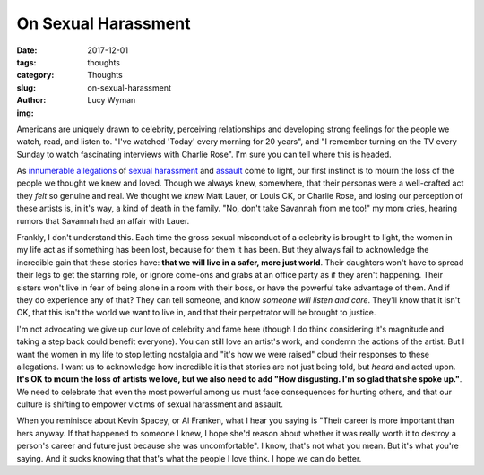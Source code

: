On Sexual Harassment
====================
:date: 2017-12-01
:tags: thoughts
:category: Thoughts
:slug: on-sexual-harassment
:author: Lucy Wyman
:img:

Americans are uniquely drawn to celebrity, perceiving relationships and
developing strong feelings for the people we watch, read, and listen to. "I've
watched 'Today' every morning for 20 years", and "I remember turning on the TV
every Sunday to watch fascinating interviews with Charlie Rose". I'm sure you
can tell where this is headed. 

As `innumerable`_ `allegations`_ of `sexual`_ `harassment`_ and `assault`_ come
to light, our first instinct is to mourn the loss of the people we thought we
knew and loved. Though we always knew, somewhere, that their personas were a
well-crafted act they *felt* so genuine and real. We thought we *knew* Matt
Lauer, or Louis CK, or Charlie Rose, and losing our perception of these artists
is, in it's way, a kind of death in the family. "No, don't take Savannah from
me too!" my mom cries, hearing rumors that Savannah had an affair with Lauer. 

.. _innumerable: https://www.glamour.com/gallery/post-weinstein-these-are-the-powerful-men-facing-sexual-harassment-allegations
.. _allegations: https://www.glamour.com/story/women-accuse-louis-ck-of-sexual-misconduct-and-improper-advances
.. _sexual: http://variety.com/2017/biz/news/matt-lauer-accused-sexual-harassment-multiple-women-1202625959/
.. _harassment: https://www.washingtonpost.com/national/garrison-keillor-says-fired-over-alleged-improper-behavior/2017/11/29/433fc97a-d52a-11e7-9ad9-ca0619edfa05_story.html?utm_term=.af00b3400d77
.. _assault: https://www.washingtonpost.com/investigations/woman-says-roy-moore-initiated-sexual-encounter-when-she-was-14-he-was-32/2017/11/09/1f495878-c293-11e7-afe9-4f60b5a6c4a0_story.html?utm_term=.a680c19dc8f1

Frankly, I don't understand this. Each time the gross sexual misconduct of a
celebrity is brought to light, the women in my life act as if something
has been lost, because for them it has been. But they always fail to
acknowledge the incredible gain that these stories have: **that we will live in
a safer, more just world**. Their daughters won't have to spread their legs to
get the starring role, or ignore come-ons and grabs at an office party as if
they aren't happening. Their sisters won't live in fear of being alone in a
room with their boss, or have the powerful take advantage of them. And if they
do experience any of that? They can tell someone, and know *someone will listen
and care*. They'll know that it isn't OK, that this isn't the world we want to
live in, and that their perpetrator will be brought to justice. 

I'm not advocating we give up our love of celebrity and fame here (though I do
think considering it's magnitude and taking a step back could benefit
everyone). You can still love an artist's work, and condemn the actions of the
artist. But I want the women in my life to stop letting nostalgia and "it's how
we were raised" cloud their responses to these allegations. I want us to
acknowledge how incredible it is that stories are not just being told, but
*heard* and acted upon. **It's OK to mourn the loss of artists we love, but we
also need to add "How disgusting. I'm so glad that she spoke up."**. We need to
celebrate that even the most powerful among us must face consequences for
hurting others, and that our culture is shifting to empower victims of sexual
harassment and assault. 

When you reminisce about Kevin Spacey, or Al Franken, what I hear you saying is
"Their career is more important than hers anyway. If that happened to someone I
knew, I hope she'd reason about whether it was really worth it to destroy a
person's career and future just because she was uncomfortable". I know, that's
not what you mean. But it's what you're saying. And it sucks knowing that
that's what the people I love think. I hope we can do better.
